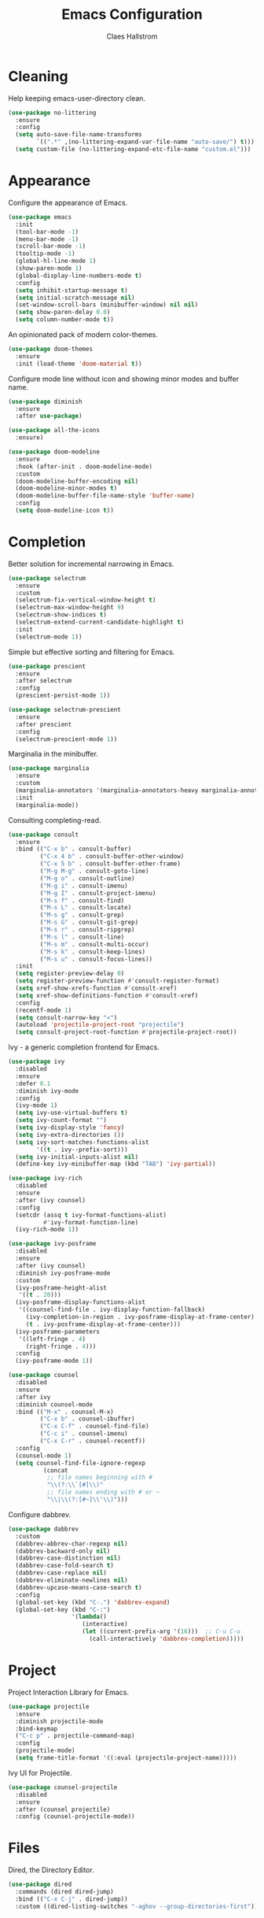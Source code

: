 #+TITLE: Emacs Configuration
#+AUTHOR: Claes Hallstrom
#+OPTIONS: toc:nil num:nil
#+STARTUP: overview

* Cleaning

Help keeping emacs-user-directory clean.

#+BEGIN_SRC emacs-lisp
(use-package no-littering
  :ensure
  :config
  (setq auto-save-file-name-transforms
        `((".*" ,(no-littering-expand-var-file-name "auto-save/") t)))
  (setq custom-file (no-littering-expand-etc-file-name "custom.el")))
#+END_SRC

* Appearance

Configure the appearance of Emacs.

#+BEGIN_SRC emacs-lisp
(use-package emacs
  :init
  (tool-bar-mode -1)
  (menu-bar-mode -1)
  (scroll-bar-mode -1)
  (tooltip-mode -1)
  (global-hl-line-mode 1)
  (show-paren-mode 1)
  (global-display-line-numbers-mode t)
  :config
  (setq inhibit-startup-message t)
  (setq initial-scratch-message nil)
  (set-window-scroll-bars (minibuffer-window) nil nil)
  (setq show-paren-delay 0.0)
  (setq column-number-mode t))
#+END_SRC

An opinionated pack of modern color-themes.

#+BEGIN_SRC emacs-lisp
(use-package doom-themes
  :ensure
  :init (load-theme 'doom-material t))
#+END_SRC

Configure mode line without icon and showing minor modes and buffer name.

#+BEGIN_SRC emacs-lisp
(use-package diminish
  :ensure
  :after use-package)

(use-package all-the-icons
  :ensure)

(use-package doom-modeline
  :ensure
  :hook (after-init . doom-modeline-mode)
  :custom
  (doom-modeline-buffer-encoding nil)
  (doom-modeline-minor-modes t)
  (doom-modeline-buffer-file-name-style 'buffer-name)
  :config
  (setq doom-modeline-icon t))
#+END_SRC

* Completion

Better solution for incremental narrowing in Emacs.

#+BEGIN_SRC emacs-lisp
(use-package selectrum
  :ensure
  :custom
  (selectrum-fix-vertical-window-height t)
  (selectrum-max-window-height 9)
  (selectrum-show-indices t)
  (selectrum-extend-current-candidate-highlight t)
  :init
  (selectrum-mode 1))
#+END_SRC

Simple but effective sorting and filtering for Emacs.

#+BEGIN_SRC emacs-lisp
(use-package prescient
  :ensure
  :after selectrum
  :config
  (prescient-persist-mode 1))

(use-package selectrum-prescient
  :ensure
  :after prescient
  :config
  (selectrum-prescient-mode 1))
#+END_SRC

Marginalia in the minibuffer.

#+BEGIN_SRC emacs-lisp
(use-package marginalia
  :ensure
  :custom
  (marginalia-annotators '(marginalia-annotators-heavy marginalia-annotators-light nil))
  :init
  (marginalia-mode))
#+END_SRC

Consulting completing-read.

#+BEGIN_SRC emacs-lisp
(use-package consult
  :ensure
  :bind (("C-x b" . consult-buffer)
         ("C-x 4 b" . consult-buffer-other-window)
         ("C-x 5 b" . consult-buffer-other-frame)
         ("M-g M-g" . consult-goto-line)
         ("M-g o" . consult-outline)
         ("M-g i" . consult-imenu)
         ("M-g I" . consult-project-imenu)
         ("M-s f" . consult-find)
         ("M-s L" . consult-locate)
         ("M-s g" . consult-grep)
         ("M-s G" . consult-git-grep)
         ("M-s r" . consult-ripgrep)
         ("M-s l" . consult-line)
         ("M-s m" . consult-multi-occur)
         ("M-s k" . consult-keep-lines)
         ("M-s u" . consult-focus-lines))
  :init
  (setq register-preview-delay 0)
  (setq register-preview-function #'consult-register-format)
  (setq xref-show-xrefs-function #'consult-xref)
  (setq xref-show-definitions-function #'consult-xref)
  :config
  (recentf-mode 1)
  (setq consult-narrow-key "<")
  (autoload 'projectile-project-root "projectile")
  (setq consult-project-root-function #'projectile-project-root))
#+END_SRC

Ivy - a generic completion frontend for Emacs.

#+BEGIN_SRC emacs-lisp
(use-package ivy
  :disabled
  :ensure
  :defer 0.1
  :diminish ivy-mode
  :config
  (ivy-mode 1)
  (setq ivy-use-virtual-buffers t)
  (setq ivy-count-format "")
  (setq ivy-display-style 'fancy)
  (setq ivy-extra-directories ())
  (setq ivy-sort-matches-functions-alist
        '((t . ivy--prefix-sort)))
  (setq ivy-initial-inputs-alist nil)
  (define-key ivy-minibuffer-map (kbd "TAB") 'ivy-partial))

(use-package ivy-rich
  :disabled
  :ensure
  :after (ivy counsel)
  :config
  (setcdr (assq t ivy-format-functions-alist)
          #'ivy-format-function-line)
  (ivy-rich-mode 1))

(use-package ivy-posframe
  :disabled
  :ensure
  :after (ivy counsel)
  :diminish ivy-posframe-mode
  :custom
  (ivy-posframe-height-alist
   '((t . 20)))
  (ivy-posframe-display-functions-alist
   '((counsel-find-file . ivy-display-function-fallback)
     (ivy-completion-in-region . ivy-posframe-display-at-frame-center)
     (t . ivy-posframe-display-at-frame-center)))
  (ivy-posframe-parameters
   '((left-fringe . 4)
     (right-fringe . 4)))
  :config
  (ivy-posframe-mode 1))

(use-package counsel
  :disabled
  :ensure
  :after ivy
  :diminish counsel-mode
  :bind (("M-x" . counsel-M-x)
         ("C-x b" . counsel-ibuffer)
         ("C-x C-f" . counsel-find-file)
         ("C-c i" . counsel-imenu)
         ("C-x C-r" . counsel-recentf))
  :config
  (counsel-mode 1)
  (setq counsel-find-file-ignore-regexp
          (concat
           ;; file names beginning with #
           "\\(?:\\`[#]\\)"
           ;; file names ending with # or ~
           "\\|\\(?:[#~]\\'\\)")))
#+END_SRC

Configure dabbrev.

#+BEGIN_SRC emacs-lisp
(use-package dabbrev
  :custom
  (dabbrev-abbrev-char-regexp nil)
  (dabbrev-backward-only nil)
  (dabbrev-case-distinction nil)
  (dabbrev-case-fold-search t)
  (dabbrev-case-replace nil)
  (dabbrev-eliminate-newlines nil)
  (dabbrev-upcase-means-case-search t)
  :config
  (global-set-key (kbd "C-.") 'dabbrev-expand)
  (global-set-key (kbd "C-:")
                  '(lambda()
                     (interactive)
                     (let ((current-prefix-arg '(16)))  ;; C-u C-u
                       (call-interactively 'dabbrev-completion)))))
#+END_SRC

* Project

Project Interaction Library for Emacs.

#+BEGIN_SRC emacs-lisp
(use-package projectile
  :ensure
  :diminish projectile-mode
  :bind-keymap
  ("C-c p" . projectile-command-map)
  :config
  (projectile-mode)
  (setq frame-title-format '((:eval (projectile-project-name)))))
#+END_SRC

Ivy UI for Projectile.

#+BEGIN_SRC emacs-lisp
(use-package counsel-projectile
  :disabled
  :ensure
  :after (counsel projectile)
  :config (counsel-projectile-mode))
#+END_SRC

* Files

Dired, the Directory Editor.

#+BEGIN_SRC emacs-lisp
(use-package dired
  :commands (dired dired-jump)
  :bind (("C-x C-j" . dired-jump))
  :custom ((dired-listing-switches "-aghov --group-directories-first")))
#+END_SRC

* Buffers

Operate on buffers like dired.

#+BEGIN_SRC emacs-lisp
(use-package ibuffer
  :bind
  (("C-x C-b" . ibuffer)
   ("C-x k" . kill-this-buffer)))
#+END_SRC

* Windows

Quickly switch windows in Emacs.

#+BEGIN_SRC emacs-lisp
(use-package ace-window
  :ensure
  :bind ("C-x o" . ace-window)
  :custom
  (aw-keys '(?a ?s ?d ?f ?g ?h ?j ?k ?l)))
#+END_SRC

* Searching/Jumping

Jump to things in Emacs tree-style.

#+BEGIN_SRC emacs-lisp
(use-package avy
  :ensure
  :defer
  :init
  (avy-setup-default))
#+END_SRC

An Emacs frontend to The Silver Searcher.

#+BEGIN_SRC emacs-lisp
(use-package ag
  :ensure
  :commands ag)
#+END_SRC

Emacs search tool based on ripgrep.

#+BEGIN_SRC emacs-lisp
(use-package rg
  :ensure
  :commands rg)
#+END_SRC

An Emacs "jump to definition" package for 40+ languages.

#+BEGIN_SRC emacs-lisp
(use-package dumb-jump
  :ensure
  :config
  (setq dumb-jump-force-searcher 'ag)
  (add-hook 'xref-backend-functions #'dumb-jump-xref-activate))
#+END_SRC

* Version Control

It's Magit! A Git porcelain inside Emacs.

#+BEGIN_SRC emacs-lisp
(use-package magit
  :ensure
  :custom
  (magit-display-buffer-function
   #'magit-display-buffer-fullframe-status-v1)
  :bind (("C-c g" . magit-status)))

(use-package git-commit
  :ensure
  :after magit
  :config
  (setq git-commit-summary-max-length 50)
  (add-hook 'git-commit-mode-hook
            '(lambda ()
               (setq fill-column 72)
               (setq-local comment-auto-fill-only-comments nil))))
#+END_SRC

Work with Git forges from the comfort of Magit.

#+BEGIN_SRC emacs-lisp
(use-package forge
  :after magit
  :ensure)
#+END_SRC

Example of ~/.authinfo for github.

#+BEGIN_EXAMPLE conf
machine api.github.com login claha^forge password TOKEN
#+END_EXAMPLE

Emacs package for highlighting uncommitted changes

#+BEGIN_SRC emacs-lisp
(use-package diff-hl
  :ensure
  :hook ((prog-mode . diff-hl-mode)
         (org-mode . diff-hl-mode)
         (dired-mode . diff-hl-dired-mode))
  :custom
  (diff-hl-side 'right))
#+END_SRC

* Editing

Convert the region to lower or upper case.

#+BEGIN_SRC emacs-lisp
(use-package emacs
  :config
  (put 'downcase-region 'disabled nil)
  (put 'upcase-region 'disabled nil))
#+END_SRC

Restrict editing in this buffer to the current region.

#+BEGIN_SRC emacs-lisp
(use-package emacs
  :config
  (put 'narrow-to-region 'disabled nil))
#+END_SRC

Enables hungry deletion in all modes.

#+BEGIN_SRC emacs-lisp
(use-package hungry-delete
  :ensure
  :diminish hungry-delete-mode
  :config
  (global-hungry-delete-mode)
  (setq hungry-delete-join-reluctantly t))
#+END_SRC

* Programming

Tabs are evil, use 4 spaces as default.

#+BEGIN_SRC emacs-lisp
(use-package emacs
  :config
  (setq-default indent-tabs-mode nil)
  (setq-default tab-width 4))
#+END_SRC

Emacs client/library for the Language Server Protocol.

#+BEGIN_SRC emacs-lisp
(use-package lsp-mode
  :ensure
  :commands (lsp lsp-deferred)
  :init
  (setq lsp-keymap-prefix "C-c l")
  :config
  (lsp-enable-which-key-integration t))
#+END_SRC

#+BEGIN_SRC emacs-lisp
(use-package yaml-mode
  :ensure
  :defer t)

(use-package cmake-mode
  :ensure
  :defer t)

(use-package flycheck
  :ensure
  :diminish flycheck-mode
  :init
  (global-flycheck-mode))
#+END_SRC

Setup how compilation should behave.

#+BEGIN_SRC emacs-lisp
(use-package emacs
  :config
  (setq-default compilation-ask-about-save nil)
  (setq-default compilation-always-kill t)
  (setq-default compilation-scroll-output 'first-error))
#+END_SRC

# Colorize compilation buffer.

# #+BEGIN_SRC emacs-lisp
#   (use-package ansi-color
#     :ensure
#     :config (add-hook 'compilation-filter-hook 'colorize-compilation-buffer))

#   (defun colorize-compilation-buffer ()
#     (ansi-color-apply-on-region compilation-filter-start (point)))
# #+END_SRC

Configure c/c++ indentation.

#+BEGIN_SRC emacs-lisp
(use-package emacs
  :config
  (setq c-default-style "linux" c-basic-offset 2)
  (c-set-offset 'case-label '+))
#+END_SRC

Diminish eldoc-mode.

#+BEGIN_SRC emacs-lisp
(use-package eldoc
  :diminish eldoc-mode)
#+END_SRC

* Shell/Terminal

Hide line numbers in terminals and shells.

#+BEGIN_SRC emacs-lisp
(use-package shell
  :commands shell
  :config
  (add-hook 'shell-mode-hook (lambda () (display-line-numbers-mode 0))))

(use-package eshell
  :commands eshell
  :config
  (add-hook 'eshell-mode-hook (lambda () (display-line-numbers-mode 0))))

(use-package term
  :commands term
  :config
  (add-hook 'term-mode-hook (lambda () (display-line-numbers-mode 0))))
#+END_SRC

* Org mode

Org mode is for keeping notes, maintaining TODO lists, planning projects, and authoring documents with a fast and effective plain-text system.

#+BEGIN_SRC emacs-lisp
(use-package org
  :config
  (defun org-mode-setup ()
    (display-line-numbers-mode 0)
    (visual-line-mode 1)
    (org-indent-mode))
  (setq org-ellipsis " ▾")
  (setq org-hide-emphasis-markers t)
  :hook (org-mode . org-mode-setup))
#+END_SRC

UTF-8 bullets for org-mode.

#+BEGIN_SRC emacs-lisp
(use-package org-bullets
  :ensure
  :after org
  :hook (org-mode . org-bullets-mode)
  :custom
  (org-bullets-bullet-list '("◉" "○" "●" "○" "●" "○" "●")))
#+END_SRC

Configure org source code blocks.

#+BEGIN_SRC emacs-lisp
(use-package org-src
  :after org
  :config
  (setq org-src-window-setup 'current-window)
  (setq org-src-fontify-natively t)
  (setq org-src-preserve-indentation t)
  (setq org-src-tab-acts-natively t))
#+END_SRC

* Help

Emacs package that displays available keybindings in popup.

#+BEGIN_SRC emacs-lisp
(use-package which-key
  :ensure
  :diminish which-key-mode
  :custom
  (which-key-idle-delay 0.25)
  :init (which-key-mode))
#+END_SRC

A better Emacs *help* buffer.

#+BEGIN_SRC emacs-lisp
(use-package helpful
  :ensure
  :after counsel
  :custom
  (counsel-describe-function-function #'helpful-callable)
  (counsel-describe-variable-function #'helpful-variable)
  :bind
  ([remap describe-function] . counsel-describe-function)
  ([remap describe-command] . helpful-command)
  ([remap describe-variable] . counsel-describe-variable)
  ([remap describe-key] . helpful-key))
#+END_SRC

* Miscellaneous

Miscellaneous packages.

#+BEGIN_SRC emacs-lisp
(use-package hydra
  :ensure
  :defer t)
#+END_SRC

Use qutebrowser to browse.

#+BEGIN_SRC emacs-lisp
(use-package emacs
  :config
  (setq browse-url-browser-function 'browse-url-generic)
  (setq browse-url-generic-program "qutebrowser"))
#+END_SRC

Writing 'yes/no' takes to much time...

#+BEGIN_SRC emacs-lisp
(use-package emacs
  :config
  (defalias 'yes-or-no-p 'y-or-n-p)
  (setq large-file-warning-threshold nil)
  (setq vc-follow-symlinks t)
  (setq visible-bell t))
#+END_SRC

* Private

Load private file if it exists and is readable.

#+BEGIN_SRC emacs-lisp
  (if (file-readable-p (expand-file-name "private.el" user-emacs-directory))
      (load-file (expand-file-name "private.el" user-emacs-directory)))
#+END_SRC
